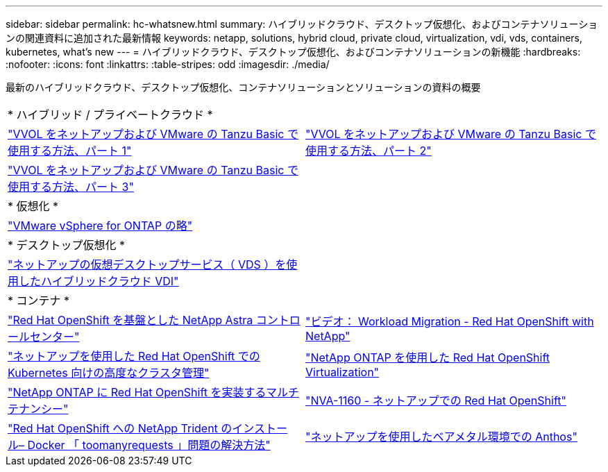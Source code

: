 ---
sidebar: sidebar 
permalink: hc-whatsnew.html 
summary: ハイブリッドクラウド、デスクトップ仮想化、およびコンテナソリューションの関連資料に追加された最新情報 
keywords: netapp, solutions, hybrid cloud, private cloud, virtualization, vdi, vds, containers, kubernetes, what's new 
---
= ハイブリッドクラウド、デスクトップ仮想化、およびコンテナソリューションの新機能
:hardbreaks:
:nofooter: 
:icons: font
:linkattrs: 
:table-stripes: odd
:imagesdir: ./media/


[role="lead"]
最新のハイブリッドクラウド、デスクトップ仮想化、コンテナソリューションとソリューションの資料の概要

[cols="1,1"]
|===


2+| * ハイブリッド / プライベートクラウド * 


| link:https://www.youtube.com/watch?v=ZtbXeOJKhrc["VVOL をネットアップおよび VMware の Tanzu Basic で使用する方法、パート 1"] | link:https://www.youtube.com/watch?v=FVRKjWH7AoE["VVOL をネットアップおよび VMware の Tanzu Basic で使用する方法、パート 2"] 


| link:https://www.youtube.com/watch?v=Y-34SUtTTtU["VVOL をネットアップおよび VMware の Tanzu Basic で使用する方法、パート 3"] |  


2+| * 仮想化 * 


| link:hybrid-cloud/vsphere_ontap_ontap_for_vsphere.html["VMware vSphere for ONTAP の略"] |  


2+| * デスクトップ仮想化 * 


| link:vdi-vds/hcvdivds_hybrid_cloud_vdi_with_virtual_desktop_service.html["ネットアップの仮想デスクトップサービス（ VDS ）を使用したハイブリッドクラウド VDI"] |  


2+| * コンテナ * 


| link:containers/rh-os-n_overview_astra.html["Red Hat OpenShift を基盤とした NetApp Astra コントロールセンター"] | link:containers/rh-os-n_videos_workload_migration_manual.html["ビデオ： Workload Migration - Red Hat OpenShift with NetApp"] 


| link:containers/rh-os-n_use_case_advanced_cluster_management_overview.html["ネットアップを使用した Red Hat OpenShift での Kubernetes 向けの高度なクラスタ管理"] | link:containers/rh-os-n_use_case_openshift_virtualization_overview.html["NetApp ONTAP を使用した Red Hat OpenShift Virtualization"] 


| link:containers/rh-os-n_use_case_multitenancy_overview.html["NetApp ONTAP に Red Hat OpenShift を実装するマルチテナンシー"] | link:containers/rh-os-n_solution_overview.html["NVA-1160 - ネットアップでの Red Hat OpenShift"] 


| link:https://netapp.io/2021/05/21/docker-rate-limit-issue/["Red Hat OpenShift への NetApp Trident のインストール– Docker 「 toomanyrequests 」問題の解決方法"] | link:https://www.netapp.com/pdf.html?item=/media/21072-wp-7337.pdf["ネットアップを使用したベアメタル環境での Anthos"] 
|===